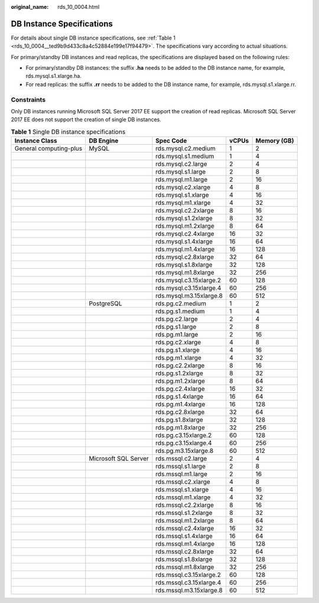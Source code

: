 :original_name: rds_10_0004.html

.. _rds_10_0004:

DB Instance Specifications
==========================

For details about single DB instance specifications, see :ref:`Table 1 <rds_10_0004__ted9b9d433c8a4c52884e199e17f94479>`. The specifications vary according to actual situations.

For primary/standby DB instances and read replicas, the specifications are displayed based on the following rules:

-  For primary/standby DB instances: the suffix **.ha** needs to be added to the DB instance name, for example, rds.mysql.s1.xlarge.ha.
-  For read replicas: the suffix **.rr** needs to be added to the DB instance name, for example, rds.mysql.s1.xlarge.rr.

Constraints
-----------

Only DB instances running Microsoft SQL Server 2017 EE support the creation of read replicas. Microsoft SQL Server 2017 EE does not support the creation of single DB instances.

.. _rds_10_0004__ted9b9d433c8a4c52884e199e17f94479:

.. table:: **Table 1** Single DB instance specifications

   +------------------------+----------------------+-------------------------+-------+-------------+
   | Instance Class         | DB Engine            | Spec Code               | vCPUs | Memory (GB) |
   +========================+======================+=========================+=======+=============+
   | General computing-plus | MySQL                | rds.mysql.c2.medium     | 1     | 2           |
   +------------------------+----------------------+-------------------------+-------+-------------+
   |                        |                      | rds.mysql.s1.medium     | 1     | 4           |
   +------------------------+----------------------+-------------------------+-------+-------------+
   |                        |                      | rds.mysql.c2.large      | 2     | 4           |
   +------------------------+----------------------+-------------------------+-------+-------------+
   |                        |                      | rds.mysql.s1.large      | 2     | 8           |
   +------------------------+----------------------+-------------------------+-------+-------------+
   |                        |                      | rds.mysql.m1.large      | 2     | 16          |
   +------------------------+----------------------+-------------------------+-------+-------------+
   |                        |                      | rds.mysql.c2.xlarge     | 4     | 8           |
   +------------------------+----------------------+-------------------------+-------+-------------+
   |                        |                      | rds.mysql.s1.xlarge     | 4     | 16          |
   +------------------------+----------------------+-------------------------+-------+-------------+
   |                        |                      | rds.mysql.m1.xlarge     | 4     | 32          |
   +------------------------+----------------------+-------------------------+-------+-------------+
   |                        |                      | rds.mysql.c2.2xlarge    | 8     | 16          |
   +------------------------+----------------------+-------------------------+-------+-------------+
   |                        |                      | rds.mysql.s1.2xlarge    | 8     | 32          |
   +------------------------+----------------------+-------------------------+-------+-------------+
   |                        |                      | rds.mysql.m1.2xlarge    | 8     | 64          |
   +------------------------+----------------------+-------------------------+-------+-------------+
   |                        |                      | rds.mysql.c2.4xlarge    | 16    | 32          |
   +------------------------+----------------------+-------------------------+-------+-------------+
   |                        |                      | rds.mysql.s1.4xlarge    | 16    | 64          |
   +------------------------+----------------------+-------------------------+-------+-------------+
   |                        |                      | rds.mysql.m1.4xlarge    | 16    | 128         |
   +------------------------+----------------------+-------------------------+-------+-------------+
   |                        |                      | rds.mysql.c2.8xlarge    | 32    | 64          |
   +------------------------+----------------------+-------------------------+-------+-------------+
   |                        |                      | rds.mysql.s1.8xlarge    | 32    | 128         |
   +------------------------+----------------------+-------------------------+-------+-------------+
   |                        |                      | rds.mysql.m1.8xlarge    | 32    | 256         |
   +------------------------+----------------------+-------------------------+-------+-------------+
   |                        |                      | rds.mysql.c3.15xlarge.2 | 60    | 128         |
   +------------------------+----------------------+-------------------------+-------+-------------+
   |                        |                      | rds.mysql.c3.15xlarge.4 | 60    | 256         |
   +------------------------+----------------------+-------------------------+-------+-------------+
   |                        |                      | rds.mysql.m3.15xlarge.8 | 60    | 512         |
   +------------------------+----------------------+-------------------------+-------+-------------+
   |                        | PostgreSQL           | rds.pg.c2.medium        | 1     | 2           |
   +------------------------+----------------------+-------------------------+-------+-------------+
   |                        |                      | rds.pg.s1.medium        | 1     | 4           |
   +------------------------+----------------------+-------------------------+-------+-------------+
   |                        |                      | rds.pg.c2.large         | 2     | 4           |
   +------------------------+----------------------+-------------------------+-------+-------------+
   |                        |                      | rds.pg.s1.large         | 2     | 8           |
   +------------------------+----------------------+-------------------------+-------+-------------+
   |                        |                      | rds.pg.m1.large         | 2     | 16          |
   +------------------------+----------------------+-------------------------+-------+-------------+
   |                        |                      | rds.pg.c2.xlarge        | 4     | 8           |
   +------------------------+----------------------+-------------------------+-------+-------------+
   |                        |                      | rds.pg.s1.xlarge        | 4     | 16          |
   +------------------------+----------------------+-------------------------+-------+-------------+
   |                        |                      | rds.pg.m1.xlarge        | 4     | 32          |
   +------------------------+----------------------+-------------------------+-------+-------------+
   |                        |                      | rds.pg.c2.2xlarge       | 8     | 16          |
   +------------------------+----------------------+-------------------------+-------+-------------+
   |                        |                      | rds.pg.s1.2xlarge       | 8     | 32          |
   +------------------------+----------------------+-------------------------+-------+-------------+
   |                        |                      | rds.pg.m1.2xlarge       | 8     | 64          |
   +------------------------+----------------------+-------------------------+-------+-------------+
   |                        |                      | rds.pg.c2.4xlarge       | 16    | 32          |
   +------------------------+----------------------+-------------------------+-------+-------------+
   |                        |                      | rds.pg.s1.4xlarge       | 16    | 64          |
   +------------------------+----------------------+-------------------------+-------+-------------+
   |                        |                      | rds.pg.m1.4xlarge       | 16    | 128         |
   +------------------------+----------------------+-------------------------+-------+-------------+
   |                        |                      | rds.pg.c2.8xlarge       | 32    | 64          |
   +------------------------+----------------------+-------------------------+-------+-------------+
   |                        |                      | rds.pg.s1.8xlarge       | 32    | 128         |
   +------------------------+----------------------+-------------------------+-------+-------------+
   |                        |                      | rds.pg.m1.8xlarge       | 32    | 256         |
   +------------------------+----------------------+-------------------------+-------+-------------+
   |                        |                      | rds.pg.c3.15xlarge.2    | 60    | 128         |
   +------------------------+----------------------+-------------------------+-------+-------------+
   |                        |                      | rds.pg.c3.15xlarge.4    | 60    | 256         |
   +------------------------+----------------------+-------------------------+-------+-------------+
   |                        |                      | rds.pg.m3.15xlarge.8    | 60    | 512         |
   +------------------------+----------------------+-------------------------+-------+-------------+
   |                        | Microsoft SQL Server | rds.mssql.c2.large      | 2     | 4           |
   +------------------------+----------------------+-------------------------+-------+-------------+
   |                        |                      | rds.mssql.s1.large      | 2     | 8           |
   +------------------------+----------------------+-------------------------+-------+-------------+
   |                        |                      | rds.mssql.m1.large      | 2     | 16          |
   +------------------------+----------------------+-------------------------+-------+-------------+
   |                        |                      | rds.mssql.c2.xlarge     | 4     | 8           |
   +------------------------+----------------------+-------------------------+-------+-------------+
   |                        |                      | rds.mssql.s1.xlarge     | 4     | 16          |
   +------------------------+----------------------+-------------------------+-------+-------------+
   |                        |                      | rds.mssql.m1.xlarge     | 4     | 32          |
   +------------------------+----------------------+-------------------------+-------+-------------+
   |                        |                      | rds.mssql.c2.2xlarge    | 8     | 16          |
   +------------------------+----------------------+-------------------------+-------+-------------+
   |                        |                      | rds.mssql.s1.2xlarge    | 8     | 32          |
   +------------------------+----------------------+-------------------------+-------+-------------+
   |                        |                      | rds.mssql.m1.2xlarge    | 8     | 64          |
   +------------------------+----------------------+-------------------------+-------+-------------+
   |                        |                      | rds.mssql.c2.4xlarge    | 16    | 32          |
   +------------------------+----------------------+-------------------------+-------+-------------+
   |                        |                      | rds.mssql.s1.4xlarge    | 16    | 64          |
   +------------------------+----------------------+-------------------------+-------+-------------+
   |                        |                      | rds.mssql.m1.4xlarge    | 16    | 128         |
   +------------------------+----------------------+-------------------------+-------+-------------+
   |                        |                      | rds.mssql.c2.8xlarge    | 32    | 64          |
   +------------------------+----------------------+-------------------------+-------+-------------+
   |                        |                      | rds.mssql.s1.8xlarge    | 32    | 128         |
   +------------------------+----------------------+-------------------------+-------+-------------+
   |                        |                      | rds.mssql.m1.8xlarge    | 32    | 256         |
   +------------------------+----------------------+-------------------------+-------+-------------+
   |                        |                      | rds.mssql.c3.15xlarge.2 | 60    | 128         |
   +------------------------+----------------------+-------------------------+-------+-------------+
   |                        |                      | rds.mssql.c3.15xlarge.4 | 60    | 256         |
   +------------------------+----------------------+-------------------------+-------+-------------+
   |                        |                      | rds.mssql.m3.15xlarge.8 | 60    | 512         |
   +------------------------+----------------------+-------------------------+-------+-------------+
